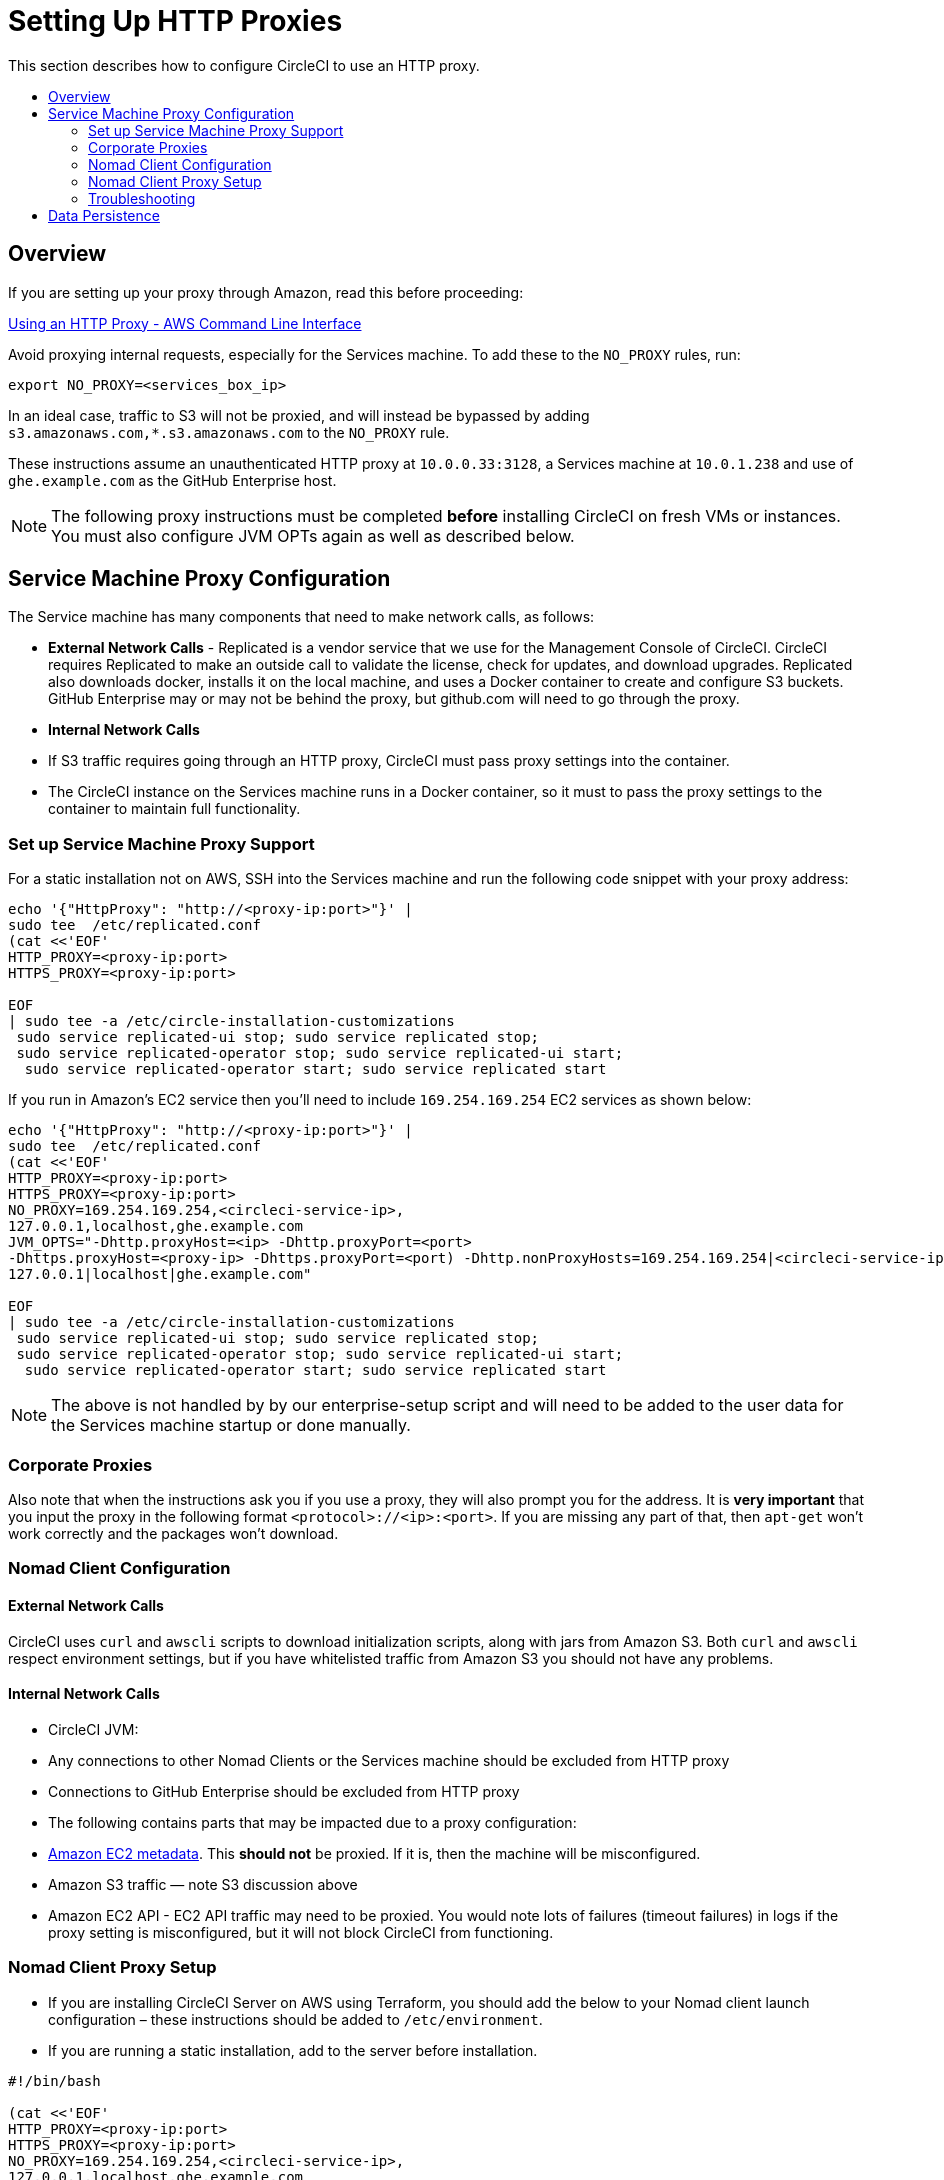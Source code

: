 = Setting Up HTTP Proxies
:page-layout: classic-docs
:icons: font
:toc: macro
:toc-title:

This section describes how to configure CircleCI to use an HTTP proxy.

toc::[]

== Overview

If you are setting up your proxy through Amazon, read this before proceeding:

https://docs.aws.amazon.com/cli/latest/userguide/cli-configure-proxy.html#cli-configure-proxy-ec2[Using an HTTP Proxy - AWS Command Line Interface]

Avoid proxying internal requests, especially for the Services machine. To add these to the `NO_PROXY` rules, run:

[source,shell]
----
export NO_PROXY=<services_box_ip>
----

In an ideal case, traffic to S3 will not be proxied, and will instead be bypassed by adding `s3.amazonaws.com,*.s3.amazonaws.com` to the `NO_PROXY` rule.

These instructions assume an unauthenticated HTTP proxy at `10.0.0.33:3128`, a Services machine at `10.0.1.238` and use of `ghe.example.com` as the GitHub Enterprise host.

NOTE: The following proxy instructions must be completed **before** installing CircleCI on fresh VMs or instances. You must also configure JVM OPTs again as well as described below.

== Service Machine Proxy Configuration
//I'm confused, the section above says no proxy for the Services machine?
The Service machine has many components that need to make network calls, as follows:

* **External Network Calls** - Replicated is a vendor service that we use for the Management Console of CircleCI. CircleCI requires Replicated to make an outside call to validate the license, check for updates, and download upgrades. Replicated also downloads docker, installs it on the local machine, and uses a Docker container to create and configure S3 buckets. GitHub Enterprise may or may not be behind the proxy, but github.com will need to go through the proxy.
* **Internal Network Calls**
  * If S3 traffic requires going through an HTTP proxy, CircleCI must pass proxy settings into the container.
  * The CircleCI instance on the Services machine runs in a Docker container, so it must to pass the proxy settings to the container to maintain full functionality.

=== Set up Service Machine Proxy Support

For a static installation not on AWS, SSH into the Services machine and run the following code snippet with your proxy address:

----
echo '{"HttpProxy": "http://<proxy-ip:port>"}' |
sudo tee  /etc/replicated.conf
(cat <<'EOF'
HTTP_PROXY=<proxy-ip:port>
HTTPS_PROXY=<proxy-ip:port>

EOF
| sudo tee -a /etc/circle-installation-customizations
 sudo service replicated-ui stop; sudo service replicated stop;
 sudo service replicated-operator stop; sudo service replicated-ui start;
  sudo service replicated-operator start; sudo service replicated start
----

If you run in Amazon's EC2 service then you'll need to include `169.254.169.254` EC2 services as shown below:

----
echo '{"HttpProxy": "http://<proxy-ip:port>"}' |
sudo tee  /etc/replicated.conf
(cat <<'EOF'
HTTP_PROXY=<proxy-ip:port>
HTTPS_PROXY=<proxy-ip:port>
NO_PROXY=169.254.169.254,<circleci-service-ip>,
127.0.0.1,localhost,ghe.example.com
JVM_OPTS="-Dhttp.proxyHost=<ip> -Dhttp.proxyPort=<port>
-Dhttps.proxyHost=<proxy-ip> -Dhttps.proxyPort=<port) -Dhttp.nonProxyHosts=169.254.169.254|<circleci-service-ip>|
127.0.0.1|localhost|ghe.example.com"

EOF
| sudo tee -a /etc/circle-installation-customizations
 sudo service replicated-ui stop; sudo service replicated stop;
 sudo service replicated-operator stop; sudo service replicated-ui start;
  sudo service replicated-operator start; sudo service replicated start
----

NOTE: The above is not handled by by our enterprise-setup script and will need to be added to the user data for the Services machine startup or done manually.

=== Corporate Proxies

Also note that when the instructions ask you if you use a proxy, they will also prompt you for the address. It is **very important** that you input the proxy in the following format `<protocol>://<ip>:<port>`. If you are missing any part of that, then `apt-get` won't work correctly and the packages won't download.

=== Nomad Client Configuration

==== External Network Calls

CircleCI uses `curl`  and `awscli` scripts to download initialization scripts, along with jars from Amazon S3. Both `curl` and `awscli` respect environment settings, but if you have whitelisted traffic from Amazon S3 you should not have any problems.

==== Internal Network Calls

* CircleCI JVM:
  * Any connections to other Nomad Clients or the Services machine should be excluded from HTTP proxy
  * Connections to GitHub Enterprise should be excluded from HTTP proxy

* The following contains parts that may be impacted due to a proxy configuration:
  * http://docs.aws.amazon.com/AWSEC2/latest/UserGuide/ec2-instance-metadata.html[Amazon EC2 metadata]. This **should not** be proxied.  If it is, then the machine will be misconfigured.
  * Amazon S3 traffic — note S3 discussion above
  * Amazon EC2 API - EC2 API traffic may need to be proxied.  You would note lots of failures (timeout failures) in logs if the proxy setting is misconfigured, but it will not block CircleCI from functioning.

=== Nomad Client Proxy Setup

* If you are installing CircleCI Server on AWS using Terraform, you should add the below to your Nomad client launch configuration – these instructions should be added to `/etc/environment`.
// * If you are using Docker <!--is this an install method we no longer support?-->, refer to the [Docker HTTP Proxy Instructions](https://docs.docker.com/engine/admin/systemd/#/http-proxy) documentation.
* If you are running a static installation, add to the server before installation.

[source,bash]
----
#!/bin/bash

(cat <<'EOF'
HTTP_PROXY=<proxy-ip:port>
HTTPS_PROXY=<proxy-ip:port>
NO_PROXY=169.254.169.254,<circleci-service-ip>,
127.0.0.1,localhost,ghe.example.com
JVM_OPTS="-Dhttp.proxyHost=<ip> -Dhttp.proxyPort=<port>
-Dhttps.proxyHost=<proxy-ip> -Dhttps.proxyPort=3128 -Dhttp.nonProxyHosts=169.254.169.254|<circleci-service-ip>|
127.0.0.1|localhost|ghe.example.com"
EOF
) | sudo tee -a /etc/environment

set -a
. /etc/environment
----

You will also need to follow https://docs.docker.com/network/proxy/[these instructions] to make sure your containers have outbound/proxy access.

=== Troubleshooting

If you cannot access the CircleCI Management Console, but the Services machine seems to be running, try to SSH tunnel into the machine by running the following, substituting your proxy address and the IP address of your Services machine:

[source,shell]
----
ssh -L 8800:<address you want to proxy through>:8800 ubuntu@<ip_of_services_machine>
----

== Data Persistence
Contact support@circleci.com to discuss externalizing services for data persistence.
// Refer to the "Adding External Services to CircleCI Server v2.17" document for instructions to configure your installation for data persistence.

// <!--but this is an internal doc... should this say 'contact support for guidance on configuring for data persistance?-->
